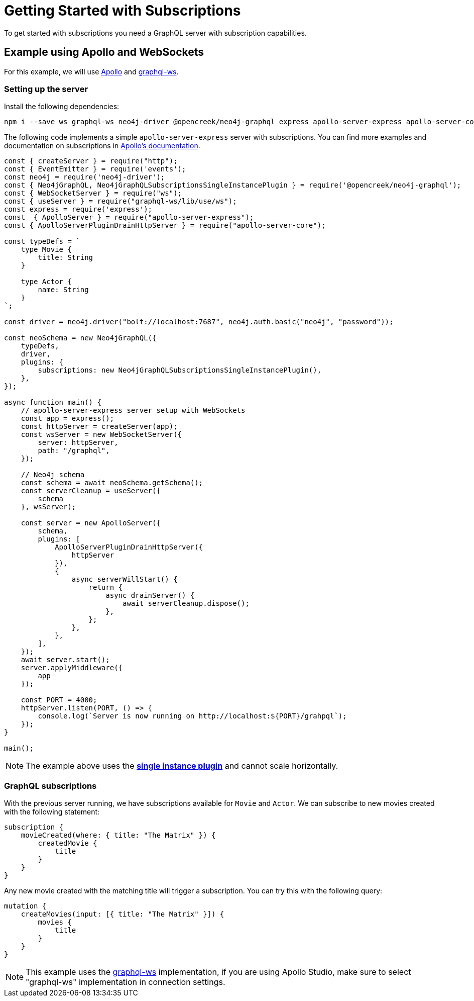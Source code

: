 [[getting-started]]
= Getting Started with Subscriptions

To get started with subscriptions you need a GraphQL server with subscription capabilities.

== Example using Apollo and WebSockets
For this example, we will use link:https://www.apollographql.com/[Apollo] and link:https://github.com/enisdenjo/graphql-ws[graphql-ws].

=== Setting up the server

Install the following dependencies:
```bash
npm i --save ws graphql-ws neo4j-driver @opencreek/neo4j-graphql express apollo-server-express apollo-server-core
```

The following code implements a simple `apollo-server-express` server with subscriptions. You can find more examples and documentation
on subscriptions in link:https://www.apollographql.com/docs/apollo-server/data/subscriptions/[Apollo's documentation].
```javascript
const { createServer } = require("http");
const { EventEmitter } = require('events');
const neo4j = require('neo4j-driver');
const { Neo4jGraphQL, Neo4jGraphQLSubscriptionsSingleInstancePlugin } = require('@opencreek/neo4j-graphql');
const { WebSocketServer } = require("ws");
const { useServer } = require("graphql-ws/lib/use/ws");
const express = require('express');
const  { ApolloServer } = require("apollo-server-express");
const { ApolloServerPluginDrainHttpServer } = require("apollo-server-core");

const typeDefs = `
    type Movie {
        title: String
    }

    type Actor {
        name: String
    }
`;

const driver = neo4j.driver("bolt://localhost:7687", neo4j.auth.basic("neo4j", "password"));

const neoSchema = new Neo4jGraphQL({
    typeDefs,
    driver,
    plugins: {
        subscriptions: new Neo4jGraphQLSubscriptionsSingleInstancePlugin(),
    },
});

async function main() {
    // apollo-server-express server setup with WebSockets
    const app = express();
    const httpServer = createServer(app);
    const wsServer = new WebSocketServer({
        server: httpServer,
        path: "/graphql",
    });

    // Neo4j schema
    const schema = await neoSchema.getSchema();
    const serverCleanup = useServer({
        schema
    }, wsServer);

    const server = new ApolloServer({
        schema,
        plugins: [
            ApolloServerPluginDrainHttpServer({
                httpServer
            }),
            {
                async serverWillStart() {
                    return {
                        async drainServer() {
                            await serverCleanup.dispose();
                        },
                    };
                },
            },
        ],
    });
    await server.start();
    server.applyMiddleware({
        app
    });

    const PORT = 4000;
    httpServer.listen(PORT, () => {
        console.log(`Server is now running on http://localhost:${PORT}/grahpql`);
    });
}

main();
```

NOTE: The example above uses the **xref::subscriptions/plugins/single-instance.adoc[single instance plugin]** and cannot scale horizontally.

=== GraphQL subscriptions
With the previous server running, we have subscriptions available for `Movie` and `Actor`. We can subscribe to new movies created with the following statement:
```graphql
subscription {
    movieCreated(where: { title: "The Matrix" }) {
        createdMovie {
            title
        }
    }
}
```

Any new movie created with the matching title will trigger a subscription. You can try this with the following query:
```graphql
mutation {
    createMovies(input: [{ title: "The Matrix" }]) {
        movies {
            title
        }
    }
}
```

NOTE: This example uses the link:https://www.npmjs.com/package/graphql-ws[graphql-ws] implementation, if you are using Apollo Studio, make sure
to select "graphql-ws" implementation in connection settings.
